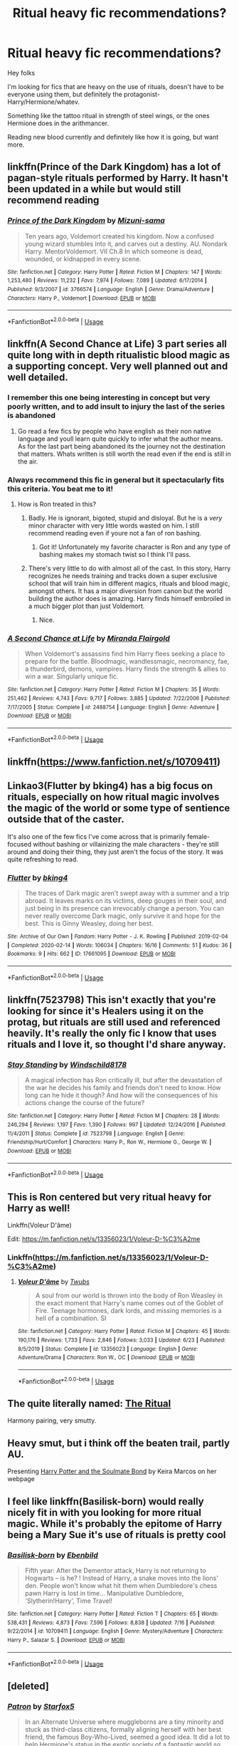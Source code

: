 #+TITLE: Ritual heavy fic recommendations?

* Ritual heavy fic recommendations?
:PROPERTIES:
:Author: push1988
:Score: 31
:DateUnix: 1595604633.0
:DateShort: 2020-Jul-24
:FlairText: Request
:END:
Hey folks

I'm looking for fics that are heavy on the use of rituals, doesn't have to be everyone using them, but definitely the protagonist- Harry/Hermione/whatev.

Something like the tattoo ritual in strength of steel wings, or the ones Hermione does in the arithmancer.

Reading new blood currently and definitely like how it is going, but want more.


** linkffn(Prince of the Dark Kingdom) has a lot of pagan-style rituals performed by Harry. It hasn't been updated in a while but would still recommend reading
:PROPERTIES:
:Author: TheEmeraldDoe
:Score: 5
:DateUnix: 1595607200.0
:DateShort: 2020-Jul-24
:END:

*** [[https://www.fanfiction.net/s/3766574/1/][*/Prince of the Dark Kingdom/*]] by [[https://www.fanfiction.net/u/1355498/Mizuni-sama][/Mizuni-sama/]]

#+begin_quote
  Ten years ago, Voldemort created his kingdom. Now a confused young wizard stumbles into it, and carves out a destiny. AU. Nondark Harry. MentorVoldemort. VII Ch.8 In which someone is dead, wounded, or kidnapped in every scene.
#+end_quote

^{/Site/:} ^{fanfiction.net} ^{*|*} ^{/Category/:} ^{Harry} ^{Potter} ^{*|*} ^{/Rated/:} ^{Fiction} ^{M} ^{*|*} ^{/Chapters/:} ^{147} ^{*|*} ^{/Words/:} ^{1,253,480} ^{*|*} ^{/Reviews/:} ^{11,232} ^{*|*} ^{/Favs/:} ^{7,974} ^{*|*} ^{/Follows/:} ^{7,089} ^{*|*} ^{/Updated/:} ^{6/17/2014} ^{*|*} ^{/Published/:} ^{9/3/2007} ^{*|*} ^{/id/:} ^{3766574} ^{*|*} ^{/Language/:} ^{English} ^{*|*} ^{/Genre/:} ^{Drama/Adventure} ^{*|*} ^{/Characters/:} ^{Harry} ^{P.,} ^{Voldemort} ^{*|*} ^{/Download/:} ^{[[http://www.ff2ebook.com/old/ffn-bot/index.php?id=3766574&source=ff&filetype=epub][EPUB]]} ^{or} ^{[[http://www.ff2ebook.com/old/ffn-bot/index.php?id=3766574&source=ff&filetype=mobi][MOBI]]}

--------------

*FanfictionBot*^{2.0.0-beta} | [[https://github.com/tusing/reddit-ffn-bot/wiki/Usage][Usage]]
:PROPERTIES:
:Author: FanfictionBot
:Score: 1
:DateUnix: 1595607221.0
:DateShort: 2020-Jul-24
:END:


** linkffn(A Second Chance at Life) 3 part series all quite long with in depth ritualistic blood magic as a supporting concept. Very well planned out and well detailed.
:PROPERTIES:
:Author: Bromm18
:Score: 6
:DateUnix: 1595609591.0
:DateShort: 2020-Jul-24
:END:

*** I remember this one being interesting in concept but very poorly written, and to add insult to injury the last of the series is abandoned
:PROPERTIES:
:Author: renextronex
:Score: 5
:DateUnix: 1595616907.0
:DateShort: 2020-Jul-24
:END:

**** Go read a few fics by people who have english as their non native language and youll learn quite quickly to infer what the author means. As for the last part being abandoned its the journey not the destination that matters. Whats written is still worth the read even if the end is still in the air.
:PROPERTIES:
:Author: Bromm18
:Score: 0
:DateUnix: 1595622845.0
:DateShort: 2020-Jul-25
:END:


*** Always recommend this fic in general but it spectacularly fits this criteria. You beat me to it!
:PROPERTIES:
:Author: jaegermeister195
:Score: 5
:DateUnix: 1595612752.0
:DateShort: 2020-Jul-24
:END:

**** How is Ron treated in this?
:PROPERTIES:
:Author: MondmaedchenKitten
:Score: 5
:DateUnix: 1595616339.0
:DateShort: 2020-Jul-24
:END:

***** Badly. He is ignorant, bigoted, stupid and disloyal. But he is a /very/ minor character with very little words wasted on him. I still recommend reading even if youre not a fan of ron bashing.
:PROPERTIES:
:Author: nielswerf001
:Score: 7
:DateUnix: 1595617073.0
:DateShort: 2020-Jul-24
:END:

****** Got it! Unfortunately my favorite character is Ron and any type of bashing makes my stomach twist so I think I'll pass.
:PROPERTIES:
:Author: MondmaedchenKitten
:Score: 7
:DateUnix: 1595617176.0
:DateShort: 2020-Jul-24
:END:


***** There's very little to do with almost all of the cast. In this story, Harry recognizes he needs training and tracks down a super exclusive school that will train him in different magics, rituals and blood magic, amongst others. It has a major diversion from canon but the world building the author does is amazing. Harry finds himself embroiled in a much bigger plot than just Voldemort.
:PROPERTIES:
:Author: jaegermeister195
:Score: 4
:DateUnix: 1595617082.0
:DateShort: 2020-Jul-24
:END:

****** Nice.
:PROPERTIES:
:Author: MondmaedchenKitten
:Score: 3
:DateUnix: 1595617196.0
:DateShort: 2020-Jul-24
:END:


*** [[https://www.fanfiction.net/s/2488754/1/][*/A Second Chance at Life/*]] by [[https://www.fanfiction.net/u/100447/Miranda-Flairgold][/Miranda Flairgold/]]

#+begin_quote
  When Voldemort's assassins find him Harry flees seeking a place to prepare for the battle. Bloodmagic, wandlessmagic, necromancy, fae, a thunderbird, demons, vampires. Harry finds the strength & allies to win a war. Singularly unique fic.
#+end_quote

^{/Site/:} ^{fanfiction.net} ^{*|*} ^{/Category/:} ^{Harry} ^{Potter} ^{*|*} ^{/Rated/:} ^{Fiction} ^{M} ^{*|*} ^{/Chapters/:} ^{35} ^{*|*} ^{/Words/:} ^{251,462} ^{*|*} ^{/Reviews/:} ^{4,743} ^{*|*} ^{/Favs/:} ^{9,717} ^{*|*} ^{/Follows/:} ^{3,885} ^{*|*} ^{/Updated/:} ^{7/22/2006} ^{*|*} ^{/Published/:} ^{7/17/2005} ^{*|*} ^{/Status/:} ^{Complete} ^{*|*} ^{/id/:} ^{2488754} ^{*|*} ^{/Language/:} ^{English} ^{*|*} ^{/Genre/:} ^{Adventure} ^{*|*} ^{/Download/:} ^{[[http://www.ff2ebook.com/old/ffn-bot/index.php?id=2488754&source=ff&filetype=epub][EPUB]]} ^{or} ^{[[http://www.ff2ebook.com/old/ffn-bot/index.php?id=2488754&source=ff&filetype=mobi][MOBI]]}

--------------

*FanfictionBot*^{2.0.0-beta} | [[https://github.com/tusing/reddit-ffn-bot/wiki/Usage][Usage]]
:PROPERTIES:
:Author: FanfictionBot
:Score: 3
:DateUnix: 1595609609.0
:DateShort: 2020-Jul-24
:END:


** linkffn([[https://www.fanfiction.net/s/10709411]])
:PROPERTIES:
:Author: Arcfej
:Score: 3
:DateUnix: 1595605060.0
:DateShort: 2020-Jul-24
:END:


** Linkao3(Flutter by bking4) has a big focus on rituals, especially on how ritual magic involves the magic of the world or some type of sentience outside that of the caster.

It's also one of the few fics I've come across that is primarily female-focused without bashing or villainizing the male characters - they're still around and doing their thing, they just aren't the focus of the story. It was quite refreshing to read.
:PROPERTIES:
:Author: bgottfried91
:Score: 2
:DateUnix: 1595613590.0
:DateShort: 2020-Jul-24
:END:

*** [[https://archiveofourown.org/works/17661095][*/Flutter/*]] by [[https://www.archiveofourown.org/users/bking4/pseuds/bking4][/bking4/]]

#+begin_quote
  The traces of Dark magic aren't swept away with a summer and a trip abroad. It leaves marks on its victims, deep gouges in their soul, and just being in its presence can irrevocably change a person. You can never really overcome Dark magic, only survive it and hope for the best. This is Ginny Weasley, doing her best.
#+end_quote

^{/Site/:} ^{Archive} ^{of} ^{Our} ^{Own} ^{*|*} ^{/Fandom/:} ^{Harry} ^{Potter} ^{-} ^{J.} ^{K.} ^{Rowling} ^{*|*} ^{/Published/:} ^{2019-02-04} ^{*|*} ^{/Completed/:} ^{2020-02-14} ^{*|*} ^{/Words/:} ^{106034} ^{*|*} ^{/Chapters/:} ^{16/16} ^{*|*} ^{/Comments/:} ^{51} ^{*|*} ^{/Kudos/:} ^{36} ^{*|*} ^{/Bookmarks/:} ^{9} ^{*|*} ^{/Hits/:} ^{662} ^{*|*} ^{/ID/:} ^{17661095} ^{*|*} ^{/Download/:} ^{[[https://archiveofourown.org/downloads/17661095/Flutter.epub?updated_at=1581727291][EPUB]]} ^{or} ^{[[https://archiveofourown.org/downloads/17661095/Flutter.mobi?updated_at=1581727291][MOBI]]}

--------------

*FanfictionBot*^{2.0.0-beta} | [[https://github.com/tusing/reddit-ffn-bot/wiki/Usage][Usage]]
:PROPERTIES:
:Author: FanfictionBot
:Score: 1
:DateUnix: 1595613612.0
:DateShort: 2020-Jul-24
:END:


** linkffn(7523798) This isn't exactly that you're looking for since it's Healers using it on the protag, but rituals are still used and referenced heavily. It's really the only fic I know that uses rituals and I love it, so thought I'd share anyway.
:PROPERTIES:
:Author: JunTones
:Score: 2
:DateUnix: 1595614563.0
:DateShort: 2020-Jul-24
:END:

*** [[https://www.fanfiction.net/s/7523798/1/][*/Stay Standing/*]] by [[https://www.fanfiction.net/u/1504180/Windschild8178][/Windschild8178/]]

#+begin_quote
  A magical infection has Ron critically ill, but after the devastation of the war he decides his family and friends don't need to know. How long can he hide it though? And how will the consequences of his actions change the course of the future?
#+end_quote

^{/Site/:} ^{fanfiction.net} ^{*|*} ^{/Category/:} ^{Harry} ^{Potter} ^{*|*} ^{/Rated/:} ^{Fiction} ^{M} ^{*|*} ^{/Chapters/:} ^{28} ^{*|*} ^{/Words/:} ^{246,294} ^{*|*} ^{/Reviews/:} ^{1,197} ^{*|*} ^{/Favs/:} ^{1,390} ^{*|*} ^{/Follows/:} ^{997} ^{*|*} ^{/Updated/:} ^{12/24/2016} ^{*|*} ^{/Published/:} ^{11/4/2011} ^{*|*} ^{/Status/:} ^{Complete} ^{*|*} ^{/id/:} ^{7523798} ^{*|*} ^{/Language/:} ^{English} ^{*|*} ^{/Genre/:} ^{Friendship/Hurt/Comfort} ^{*|*} ^{/Characters/:} ^{Harry} ^{P.,} ^{Ron} ^{W.,} ^{Hermione} ^{G.,} ^{George} ^{W.} ^{*|*} ^{/Download/:} ^{[[http://www.ff2ebook.com/old/ffn-bot/index.php?id=7523798&source=ff&filetype=epub][EPUB]]} ^{or} ^{[[http://www.ff2ebook.com/old/ffn-bot/index.php?id=7523798&source=ff&filetype=mobi][MOBI]]}

--------------

*FanfictionBot*^{2.0.0-beta} | [[https://github.com/tusing/reddit-ffn-bot/wiki/Usage][Usage]]
:PROPERTIES:
:Author: FanfictionBot
:Score: 1
:DateUnix: 1595614581.0
:DateShort: 2020-Jul-24
:END:


** This is Ron centered but very ritual heavy for Harry as well!

Linkffn(Voleur D'âme)

Edit: [[https://m.fanfiction.net/s/13356023/1/Voleur-D-%C3%A2me]]
:PROPERTIES:
:Author: MondmaedchenKitten
:Score: 2
:DateUnix: 1595616211.0
:DateShort: 2020-Jul-24
:END:

*** Linkffn([[https://m.fanfiction.net/s/13356023/1/Voleur-D-%C3%A2me]])
:PROPERTIES:
:Author: MondmaedchenKitten
:Score: 2
:DateUnix: 1595638054.0
:DateShort: 2020-Jul-25
:END:

**** [[https://www.fanfiction.net/s/13356023/1/][*/Voleur D'âme/*]] by [[https://www.fanfiction.net/u/5382281/Twubs][/Twubs/]]

#+begin_quote
  A soul from our world is thrown into the body of Ron Weasley in the exact moment that Harry's name comes out of the Goblet of Fire. Teenage hormones, dark lords, and missing memories is a hell of a combination. SI
#+end_quote

^{/Site/:} ^{fanfiction.net} ^{*|*} ^{/Category/:} ^{Harry} ^{Potter} ^{*|*} ^{/Rated/:} ^{Fiction} ^{M} ^{*|*} ^{/Chapters/:} ^{45} ^{*|*} ^{/Words/:} ^{190,176} ^{*|*} ^{/Reviews/:} ^{1,733} ^{*|*} ^{/Favs/:} ^{2,846} ^{*|*} ^{/Follows/:} ^{3,033} ^{*|*} ^{/Updated/:} ^{6/23} ^{*|*} ^{/Published/:} ^{8/5/2019} ^{*|*} ^{/Status/:} ^{Complete} ^{*|*} ^{/id/:} ^{13356023} ^{*|*} ^{/Language/:} ^{English} ^{*|*} ^{/Genre/:} ^{Adventure/Drama} ^{*|*} ^{/Characters/:} ^{Ron} ^{W.,} ^{OC} ^{*|*} ^{/Download/:} ^{[[http://www.ff2ebook.com/old/ffn-bot/index.php?id=13356023&source=ff&filetype=epub][EPUB]]} ^{or} ^{[[http://www.ff2ebook.com/old/ffn-bot/index.php?id=13356023&source=ff&filetype=mobi][MOBI]]}

--------------

*FanfictionBot*^{2.0.0-beta} | [[https://github.com/tusing/reddit-ffn-bot/wiki/Usage][Usage]]
:PROPERTIES:
:Author: FanfictionBot
:Score: 1
:DateUnix: 1595638072.0
:DateShort: 2020-Jul-25
:END:


** The quite literally named: [[https://m.fanfiction.net/s/3474473/1/][The Ritual]]

Harmony pairing, very smutty.
:PROPERTIES:
:Author: RainbowTotties
:Score: 2
:DateUnix: 1595620039.0
:DateShort: 2020-Jul-25
:END:


** Heavy smut, but i think off the beaten trail, partly AU.

Presenting [[http://keiramarcos.com/fan-fiction/harry-potter-the-soulmate-bond/][Harry Potter and the Soulmate Bond]] by Keira Marcos on her webpage
:PROPERTIES:
:Author: iamanautomator
:Score: 2
:DateUnix: 1595622322.0
:DateShort: 2020-Jul-25
:END:


** I feel like linkffn(Basilisk-born) would really nicely fit in with you looking for more ritual magic. While it's probably the epitome of Harry being a Mary Sue it's use of rituals is pretty cool
:PROPERTIES:
:Author: JoeHatesFanFiction
:Score: 2
:DateUnix: 1595646067.0
:DateShort: 2020-Jul-25
:END:

*** [[https://www.fanfiction.net/s/10709411/1/][*/Basilisk-born/*]] by [[https://www.fanfiction.net/u/4707996/Ebenbild][/Ebenbild/]]

#+begin_quote
  Fifth year: After the Dementor attack, Harry is not returning to Hogwarts -- is he? ! Instead of Harry, a snake moves into the lions' den. People won't know what hit them when Dumbledore's chess pawn Harry is lost in time... Manipulative Dumbledore, 'Slytherin!Harry', Time Travel!
#+end_quote

^{/Site/:} ^{fanfiction.net} ^{*|*} ^{/Category/:} ^{Harry} ^{Potter} ^{*|*} ^{/Rated/:} ^{Fiction} ^{T} ^{*|*} ^{/Chapters/:} ^{65} ^{*|*} ^{/Words/:} ^{538,431} ^{*|*} ^{/Reviews/:} ^{4,873} ^{*|*} ^{/Favs/:} ^{7,596} ^{*|*} ^{/Follows/:} ^{8,838} ^{*|*} ^{/Updated/:} ^{7/16} ^{*|*} ^{/Published/:} ^{9/22/2014} ^{*|*} ^{/id/:} ^{10709411} ^{*|*} ^{/Language/:} ^{English} ^{*|*} ^{/Genre/:} ^{Mystery/Adventure} ^{*|*} ^{/Characters/:} ^{Harry} ^{P.,} ^{Salazar} ^{S.} ^{*|*} ^{/Download/:} ^{[[http://www.ff2ebook.com/old/ffn-bot/index.php?id=10709411&source=ff&filetype=epub][EPUB]]} ^{or} ^{[[http://www.ff2ebook.com/old/ffn-bot/index.php?id=10709411&source=ff&filetype=mobi][MOBI]]}

--------------

*FanfictionBot*^{2.0.0-beta} | [[https://github.com/tusing/reddit-ffn-bot/wiki/Usage][Usage]]
:PROPERTIES:
:Author: FanfictionBot
:Score: 1
:DateUnix: 1595646093.0
:DateShort: 2020-Jul-25
:END:


** [deleted]
:PROPERTIES:
:Score: 1
:DateUnix: 1595613774.0
:DateShort: 2020-Jul-24
:END:

*** [[https://archiveofourown.org/works/6466174][*/Patron/*]] by [[https://www.archiveofourown.org/users/Starfox5/pseuds/Starfox5][/Starfox5/]]

#+begin_quote
  In an Alternate Universe where muggleborns are a tiny minority and stuck as third-class citizens, formally aligning herself with her best friend, the famous Boy-Who-Lived, seemed a good idea. It did a lot to help Hermione's status in the exotic society of a fantastic world so very different from her own. And it allowed both of them to fight for a better life and better Britain.
#+end_quote

^{/Site/:} ^{Archive} ^{of} ^{Our} ^{Own} ^{*|*} ^{/Fandom/:} ^{Harry} ^{Potter} ^{-} ^{J.} ^{K.} ^{Rowling} ^{*|*} ^{/Published/:} ^{2016-04-05} ^{*|*} ^{/Completed/:} ^{2016-09-03} ^{*|*} ^{/Words/:} ^{527585} ^{*|*} ^{/Chapters/:} ^{61/61} ^{*|*} ^{/Comments/:} ^{102} ^{*|*} ^{/Kudos/:} ^{273} ^{*|*} ^{/Bookmarks/:} ^{94} ^{*|*} ^{/Hits/:} ^{18809} ^{*|*} ^{/ID/:} ^{6466174} ^{*|*} ^{/Download/:} ^{[[https://archiveofourown.org/downloads/6466174/Patron.epub?updated_at=1584135803][EPUB]]} ^{or} ^{[[https://archiveofourown.org/downloads/6466174/Patron.mobi?updated_at=1584135803][MOBI]]}

--------------

*FanfictionBot*^{2.0.0-beta} | [[https://github.com/tusing/reddit-ffn-bot/wiki/Usage][Usage]]
:PROPERTIES:
:Author: FanfictionBot
:Score: 1
:DateUnix: 1595613791.0
:DateShort: 2020-Jul-24
:END:


** linkffn(Cadmean Victory) and linkffn(Harry Potter and the International Triwizard Tournament) both have Harry make a pretty significant use of rituals
:PROPERTIES:
:Author: kdbvols
:Score: 0
:DateUnix: 1595606569.0
:DateShort: 2020-Jul-24
:END:

*** [[https://www.fanfiction.net/s/11446957/1/][*/A Cadmean Victory/*]] by [[https://www.fanfiction.net/u/7037477/DarknessEnthroned][/DarknessEnthroned/]]

#+begin_quote
  The escape of Peter Pettigrew leaves a deeper mark on his character than anyone expected, then comes the Goblet of Fire and the chance of a quiet year to improve himself, but Harry Potter and the Quiet Revision Year was never going to last long. A more mature, darker Harry, bearing the effects of 11 years of virtual solitude. GoF AU. There will be romance... eventually.
#+end_quote

^{/Site/:} ^{fanfiction.net} ^{*|*} ^{/Category/:} ^{Harry} ^{Potter} ^{*|*} ^{/Rated/:} ^{Fiction} ^{M} ^{*|*} ^{/Chapters/:} ^{103} ^{*|*} ^{/Words/:} ^{520,351} ^{*|*} ^{/Reviews/:} ^{11,685} ^{*|*} ^{/Favs/:} ^{14,404} ^{*|*} ^{/Follows/:} ^{10,441} ^{*|*} ^{/Updated/:} ^{2/17/2016} ^{*|*} ^{/Published/:} ^{8/14/2015} ^{*|*} ^{/Status/:} ^{Complete} ^{*|*} ^{/id/:} ^{11446957} ^{*|*} ^{/Language/:} ^{English} ^{*|*} ^{/Genre/:} ^{Adventure/Romance} ^{*|*} ^{/Characters/:} ^{Harry} ^{P.,} ^{Fleur} ^{D.} ^{*|*} ^{/Download/:} ^{[[http://www.ff2ebook.com/old/ffn-bot/index.php?id=11446957&source=ff&filetype=epub][EPUB]]} ^{or} ^{[[http://www.ff2ebook.com/old/ffn-bot/index.php?id=11446957&source=ff&filetype=mobi][MOBI]]}

--------------

[[https://www.fanfiction.net/s/13140418/1/][*/Harry Potter and the International Triwizard Tournament/*]] by [[https://www.fanfiction.net/u/8729603/Salient-Causality][/Salient Causality/]]

#+begin_quote
  A disillusioned Harry Potter begins to unravel his potential as the wizarding world follows the Triwizard Tournament. Harry delves into a world that is much greater, and more complicated, than he was aware of. The story contains detailed magic, politics, social situations and complicated motivations. It is a story of growth and maturation.
#+end_quote

^{/Site/:} ^{fanfiction.net} ^{*|*} ^{/Category/:} ^{Harry} ^{Potter} ^{*|*} ^{/Rated/:} ^{Fiction} ^{M} ^{*|*} ^{/Chapters/:} ^{44} ^{*|*} ^{/Words/:} ^{466,333} ^{*|*} ^{/Reviews/:} ^{3,317} ^{*|*} ^{/Favs/:} ^{6,421} ^{*|*} ^{/Follows/:} ^{8,168} ^{*|*} ^{/Updated/:} ^{7/8} ^{*|*} ^{/Published/:} ^{12/6/2018} ^{*|*} ^{/id/:} ^{13140418} ^{*|*} ^{/Language/:} ^{English} ^{*|*} ^{/Genre/:} ^{Drama/Romance} ^{*|*} ^{/Characters/:} ^{Harry} ^{P.,} ^{Fleur} ^{D.,} ^{OC,} ^{Daphne} ^{G.} ^{*|*} ^{/Download/:} ^{[[http://www.ff2ebook.com/old/ffn-bot/index.php?id=13140418&source=ff&filetype=epub][EPUB]]} ^{or} ^{[[http://www.ff2ebook.com/old/ffn-bot/index.php?id=13140418&source=ff&filetype=mobi][MOBI]]}

--------------

*FanfictionBot*^{2.0.0-beta} | [[https://github.com/tusing/reddit-ffn-bot/wiki/Usage][Usage]]
:PROPERTIES:
:Author: FanfictionBot
:Score: 2
:DateUnix: 1595606603.0
:DateShort: 2020-Jul-24
:END:


** RemindMe!
:PROPERTIES:
:Author: MinecraHD
:Score: 0
:DateUnix: 1595605973.0
:DateShort: 2020-Jul-24
:END:

*** There is a 16 hour delay fetching comments.

*Defaulted to one day.*

I will be messaging you on [[http://www.wolframalpha.com/input/?i=2020-07-25%2015:52:53%20UTC%20To%20Local%20Time][*2020-07-25 15:52:53 UTC*]] to remind you of [[https://np.reddit.com/r/HPfanfiction/comments/hx3tuh/ritual_heavy_fic_recommendations/fz3njye/?context=3][*this link*]]

[[https://np.reddit.com/message/compose/?to=RemindMeBot&subject=Reminder&message=%5Bhttps%3A%2F%2Fwww.reddit.com%2Fr%2FHPfanfiction%2Fcomments%2Fhx3tuh%2Fritual_heavy_fic_recommendations%2Ffz3njye%2F%5D%0A%0ARemindMe%21%202020-07-25%2015%3A52%3A53%20UTC][*CLICK THIS LINK*]] to send a PM to also be reminded and to reduce spam.

^{Parent commenter can} [[https://np.reddit.com/message/compose/?to=RemindMeBot&subject=Delete%20Comment&message=Delete%21%20hx3tuh][^{delete this message to hide from others.}]]

--------------

[[https://np.reddit.com/r/RemindMeBot/comments/e1bko7/remindmebot_info_v21/][^{Info}]]

[[https://np.reddit.com/message/compose/?to=RemindMeBot&subject=Reminder&message=%5BLink%20or%20message%20inside%20square%20brackets%5D%0A%0ARemindMe%21%20Time%20period%20here][^{Custom}]]
[[https://np.reddit.com/message/compose/?to=RemindMeBot&subject=List%20Of%20Reminders&message=MyReminders%21][^{Your Reminders}]]
[[https://np.reddit.com/message/compose/?to=Watchful1&subject=RemindMeBot%20Feedback][^{Feedback}]]
:PROPERTIES:
:Author: RemindMeBot
:Score: 1
:DateUnix: 1595663744.0
:DateShort: 2020-Jul-25
:END:
